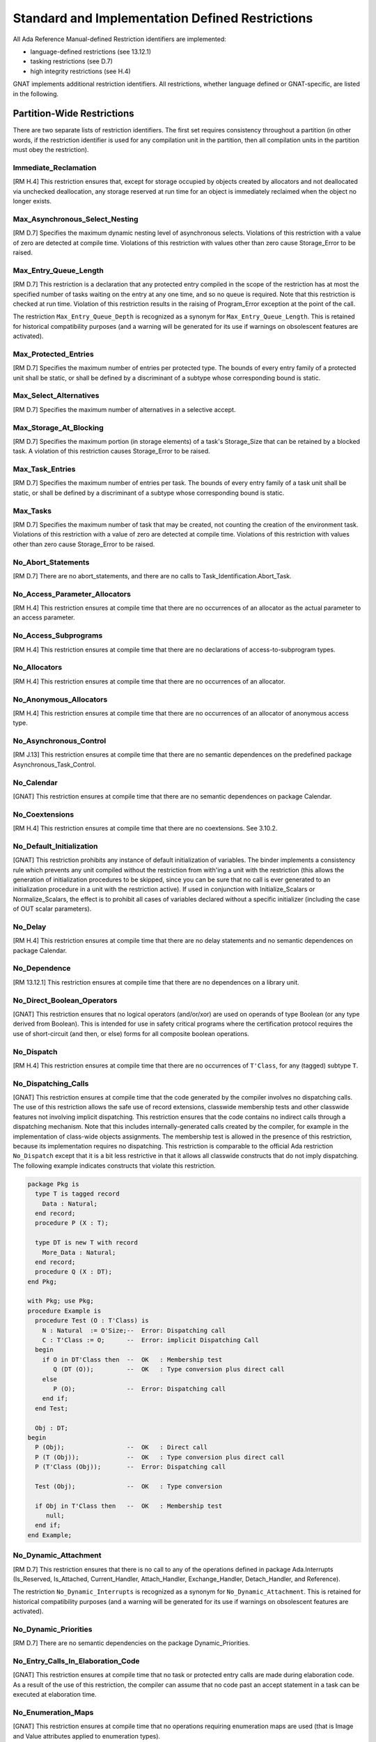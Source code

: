.. _Standard_and_Implementation_Defined_Restrictions:

************************************************
Standard and Implementation Defined Restrictions
************************************************

All Ada Reference Manual-defined Restriction identifiers are implemented:

* language-defined restrictions (see 13.12.1)
* tasking restrictions (see D.7)
* high integrity restrictions (see H.4)

GNAT implements additional restriction identifiers. All restrictions, whether
language defined or GNAT-specific, are listed in the following.

.. _Partition-Wide_Restrictions:

Partition-Wide Restrictions
===========================

There are two separate lists of restriction identifiers. The first
set requires consistency throughout a partition (in other words, if the
restriction identifier is used for any compilation unit in the partition,
then all compilation units in the partition must obey the restriction).

Immediate_Reclamation
---------------------
.. index:: Immediate_Reclamation

[RM H.4] This restriction ensures that, except for storage occupied by
objects created by allocators and not deallocated via unchecked
deallocation, any storage reserved at run time for an object is
immediately reclaimed when the object no longer exists.

Max_Asynchronous_Select_Nesting
-------------------------------
.. index:: Max_Asynchronous_Select_Nesting

[RM D.7] Specifies the maximum dynamic nesting level of asynchronous
selects. Violations of this restriction with a value of zero are
detected at compile time. Violations of this restriction with values
other than zero cause Storage_Error to be raised.

Max_Entry_Queue_Length
----------------------
.. index:: Max_Entry_Queue_Length

[RM D.7] This restriction is a declaration that any protected entry compiled in
the scope of the restriction has at most the specified number of
tasks waiting on the entry at any one time, and so no queue is required.
Note that this restriction is checked at run time. Violation of this
restriction results in the raising of Program_Error exception at the point of
the call.

.. index:: Max_Entry_Queue_Depth

The restriction ``Max_Entry_Queue_Depth`` is recognized as a
synonym for ``Max_Entry_Queue_Length``. This is retained for historical
compatibility purposes (and a warning will be generated for its use if
warnings on obsolescent features are activated).

Max_Protected_Entries
---------------------
.. index:: Max_Protected_Entries

[RM D.7] Specifies the maximum number of entries per protected type. The
bounds of every entry family of a protected unit shall be static, or shall be
defined by a discriminant of a subtype whose corresponding bound is static.

Max_Select_Alternatives
-----------------------
.. index:: Max_Select_Alternatives

[RM D.7] Specifies the maximum number of alternatives in a selective accept.

Max_Storage_At_Blocking
-----------------------
.. index:: Max_Storage_At_Blocking

[RM D.7] Specifies the maximum portion (in storage elements) of a task's
Storage_Size that can be retained by a blocked task. A violation of this
restriction causes Storage_Error to be raised.

Max_Task_Entries
----------------
.. index:: Max_Task_Entries

[RM D.7] Specifies the maximum number of entries
per task.  The bounds of every entry family
of a task unit shall be static, or shall be
defined by a discriminant of a subtype whose
corresponding bound is static.

Max_Tasks
---------
.. index:: Max_Tasks

[RM D.7] Specifies the maximum number of task that may be created, not
counting the creation of the environment task.  Violations of this
restriction with a value of zero are detected at compile
time. Violations of this restriction with values other than zero cause
Storage_Error to be raised.

No_Abort_Statements
-------------------
.. index:: No_Abort_Statements

[RM D.7] There are no abort_statements, and there are
no calls to Task_Identification.Abort_Task.

No_Access_Parameter_Allocators
------------------------------
.. index:: No_Access_Parameter_Allocators

[RM H.4] This restriction ensures at compile time that there are no
occurrences of an allocator as the actual parameter to an access
parameter.

No_Access_Subprograms
---------------------
.. index:: No_Access_Subprograms

[RM H.4] This restriction ensures at compile time that there are no
declarations of access-to-subprogram types.

No_Allocators
-------------
.. index:: No_Allocators

[RM H.4] This restriction ensures at compile time that there are no
occurrences of an allocator.

No_Anonymous_Allocators
-----------------------
.. index:: No_Anonymous_Allocators

[RM H.4] This restriction ensures at compile time that there are no
occurrences of an allocator of anonymous access type.

No_Asynchronous_Control
-----------------------
.. index:: No_Asynchronous_Control

[RM J.13] This restriction ensures at compile time that there are no semantic
dependences on the predefined package Asynchronous_Task_Control.

No_Calendar
-----------
.. index:: No_Calendar

[GNAT] This restriction ensures at compile time that there are no semantic
dependences on package Calendar.

No_Coextensions
---------------
.. index:: No_Coextensions

[RM H.4] This restriction ensures at compile time that there are no
coextensions. See 3.10.2.

No_Default_Initialization
-------------------------
.. index:: No_Default_Initialization

[GNAT] This restriction prohibits any instance of default initialization
of variables.  The binder implements a consistency rule which prevents
any unit compiled without the restriction from with'ing a unit with the
restriction (this allows the generation of initialization procedures to
be skipped, since you can be sure that no call is ever generated to an
initialization procedure in a unit with the restriction active). If used
in conjunction with Initialize_Scalars or Normalize_Scalars, the effect
is to prohibit all cases of variables declared without a specific
initializer (including the case of OUT scalar parameters).

No_Delay
--------
.. index:: No_Delay

[RM H.4] This restriction ensures at compile time that there are no
delay statements and no semantic dependences on package Calendar.

No_Dependence
-------------
.. index:: No_Dependence

[RM 13.12.1] This restriction ensures at compile time that there are no
dependences on a library unit.

No_Direct_Boolean_Operators
---------------------------
.. index:: No_Direct_Boolean_Operators

[GNAT] This restriction ensures that no logical operators (and/or/xor)
are used on operands of type Boolean (or any type derived from Boolean).
This is intended for use in safety critical programs where the certification
protocol requires the use of short-circuit (and then, or else) forms for all
composite boolean operations.

No_Dispatch
-----------
.. index:: No_Dispatch

[RM H.4] This restriction ensures at compile time that there are no
occurrences of ``T'Class``, for any (tagged) subtype ``T``.

No_Dispatching_Calls
--------------------
.. index:: No_Dispatching_Calls

[GNAT] This restriction ensures at compile time that the code generated by the
compiler involves no dispatching calls. The use of this restriction allows the
safe use of record extensions, classwide membership tests and other classwide
features not involving implicit dispatching. This restriction ensures that
the code contains no indirect calls through a dispatching mechanism. Note that
this includes internally-generated calls created by the compiler, for example
in the implementation of class-wide objects assignments. The
membership test is allowed in the presence of this restriction, because its
implementation requires no dispatching.
This restriction is comparable to the official Ada restriction
``No_Dispatch`` except that it is a bit less restrictive in that it allows
all classwide constructs that do not imply dispatching.
The following example indicates constructs that violate this restriction.


.. code-block:: ada

  package Pkg is
    type T is tagged record
      Data : Natural;
    end record;
    procedure P (X : T);

    type DT is new T with record
      More_Data : Natural;
    end record;
    procedure Q (X : DT);
  end Pkg;

  with Pkg; use Pkg;
  procedure Example is
    procedure Test (O : T'Class) is
      N : Natural  := O'Size;--  Error: Dispatching call
      C : T'Class := O;      --  Error: implicit Dispatching Call
    begin
      if O in DT'Class then  --  OK   : Membership test
         Q (DT (O));         --  OK   : Type conversion plus direct call
      else
         P (O);              --  Error: Dispatching call
      end if;
    end Test;

    Obj : DT;
  begin
    P (Obj);                 --  OK   : Direct call
    P (T (Obj));             --  OK   : Type conversion plus direct call
    P (T'Class (Obj));       --  Error: Dispatching call

    Test (Obj);              --  OK   : Type conversion

    if Obj in T'Class then   --  OK   : Membership test
       null;
    end if;
  end Example;


No_Dynamic_Attachment
---------------------
.. index:: No_Dynamic_Attachment

[RM D.7] This restriction ensures that there is no call to any of the
operations defined in package Ada.Interrupts
(Is_Reserved, Is_Attached, Current_Handler, Attach_Handler, Exchange_Handler,
Detach_Handler, and Reference).

.. index:: No_Dynamic_Interrupts

The restriction ``No_Dynamic_Interrupts`` is recognized as a
synonym for ``No_Dynamic_Attachment``. This is retained for historical
compatibility purposes (and a warning will be generated for its use if
warnings on obsolescent features are activated).

No_Dynamic_Priorities
---------------------
.. index:: No_Dynamic_Priorities

[RM D.7] There are no semantic dependencies on the package Dynamic_Priorities.

No_Entry_Calls_In_Elaboration_Code
----------------------------------
.. index:: No_Entry_Calls_In_Elaboration_Code

[GNAT] This restriction ensures at compile time that no task or protected entry
calls are made during elaboration code.  As a result of the use of this
restriction, the compiler can assume that no code past an accept statement
in a task can be executed at elaboration time.

No_Enumeration_Maps
-------------------
.. index:: No_Enumeration_Maps

[GNAT] This restriction ensures at compile time that no operations requiring
enumeration maps are used (that is Image and Value attributes applied
to enumeration types).

No_Exception_Handlers
---------------------
.. index:: No_Exception_Handlers

[GNAT] This restriction ensures at compile time that there are no explicit
exception handlers. It also indicates that no exception propagation will
be provided. In this mode, exceptions may be raised but will result in
an immediate call to the last chance handler, a routine that the user
must define with the following profile:


.. code-block:: ada

  procedure Last_Chance_Handler
    (Source_Location : System.Address; Line : Integer);
  pragma Export (C, Last_Chance_Handler,
                 "__gnat_last_chance_handler");


The parameter is a C null-terminated string representing a message to be
associated with the exception (typically the source location of the raise
statement generated by the compiler). The Line parameter when nonzero
represents the line number in the source program where the raise occurs.

No_Exception_Propagation
------------------------
.. index:: No_Exception_Propagation

[GNAT] This restriction guarantees that exceptions are never propagated
to an outer subprogram scope. The only case in which an exception may
be raised is when the handler is statically in the same subprogram, so
that the effect of a raise is essentially like a goto statement. Any
other raise statement (implicit or explicit) will be considered
unhandled. Exception handlers are allowed, but may not contain an
exception occurrence identifier (exception choice). In addition, use of
the package GNAT.Current_Exception is not permitted, and reraise
statements (raise with no operand) are not permitted.

No_Exception_Registration
-------------------------
.. index:: No_Exception_Registration

[GNAT] This restriction ensures at compile time that no stream operations for
types Exception_Id or Exception_Occurrence are used. This also makes it
impossible to pass exceptions to or from a partition with this restriction
in a distributed environment. If this restriction is active, the generated
code is simplified by omitting the otherwise-required global registration
of exceptions when they are declared.

No_Exceptions
-------------
.. index:: No_Exceptions

[RM H.4] This restriction ensures at compile time that there are no
raise statements and no exception handlers and also suppresses the
generation of language-defined run-time checks.


No_Finalization
---------------
.. index:: No_Finalization

[GNAT] This restriction disables the language features described in
chapter 7.6 of the Ada 2005 RM as well as all form of code generation
performed by the compiler to support these features. The following types
are no longer considered controlled when this restriction is in effect:

*
  ``Ada.Finalization.Controlled``
*
  ``Ada.Finalization.Limited_Controlled``
*
  Derivations from ``Controlled`` or ``Limited_Controlled``
*
  Class-wide types
*
  Protected types
*
  Task types
*
  Array and record types with controlled components

The compiler no longer generates code to initialize, finalize or adjust an
object or a nested component, either declared on the stack or on the heap. The
deallocation of a controlled object no longer finalizes its contents.

No_Fixed_Point
--------------
.. index:: No_Fixed_Point

[RM H.4] This restriction ensures at compile time that there are no
occurrences of fixed point types and operations.

No_Floating_Point
-----------------
.. index:: No_Floating_Point

[RM H.4] This restriction ensures at compile time that there are no
occurrences of floating point types and operations.

No_Implicit_Conditionals
------------------------
.. index:: No_Implicit_Conditionals

[GNAT] This restriction ensures that the generated code does not contain any
implicit conditionals, either by modifying the generated code where possible,
or by rejecting any construct that would otherwise generate an implicit
conditional. Note that this check does not include run time constraint
checks, which on some targets may generate implicit conditionals as
well. To control the latter, constraint checks can be suppressed in the
normal manner. Constructs generating implicit conditionals include comparisons
of composite objects and the Max/Min attributes.

No_Implicit_Dynamic_Code
------------------------
.. index:: No_Implicit_Dynamic_Code
.. index:: trampoline

[GNAT] This restriction prevents the compiler from building 'trampolines'.
This is a structure that is built on the stack and contains dynamic
code to be executed at run time. On some targets, a trampoline is
built for the following features: ``Access``,
``Unrestricted_Access``, or ``Address`` of a nested subprogram;
nested task bodies; primitive operations of nested tagged types.
Trampolines do not work on machines that prevent execution of stack
data. For example, on windows systems, enabling DEP (data execution
protection) will cause trampolines to raise an exception.
Trampolines are also quite slow at run time.

On many targets, trampolines have been largely eliminated. Look at the
version of system.ads for your target --- if it has
Always_Compatible_Rep equal to False, then trampolines are largely
eliminated. In particular, a trampoline is built for the following
features: ``Address`` of a nested subprogram;
``Access`` or ``Unrestricted_Access`` of a nested subprogram,
but only if pragma Favor_Top_Level applies, or the access type has a
foreign-language convention; primitive operations of nested tagged
types.

No_Implicit_Heap_Allocations
----------------------------
.. index:: No_Implicit_Heap_Allocations

[RM D.7] No constructs are allowed to cause implicit heap allocation.

No_Implicit_Protected_Object_Allocations
----------------------------------------
.. index:: No_Implicit_Protected_Object_Allocations

[GNAT] No constructs are allowed to cause implicit heap allocation of a
protected object.

No_Implicit_Task_Allocations
----------------------------
.. index:: No_Implicit_Task_Allocations

[GNAT] No constructs are allowed to cause implicit heap allocation of a task.

No_Initialize_Scalars
---------------------
.. index:: No_Initialize_Scalars

[GNAT] This restriction ensures that no unit in the partition is compiled with
pragma Initialize_Scalars. This allows the generation of more efficient
code, and in particular eliminates dummy null initialization routines that
are otherwise generated for some record and array types.

No_IO
-----
.. index:: No_IO

[RM H.4] This restriction ensures at compile time that there are no
dependences on any of the library units Sequential_IO, Direct_IO,
Text_IO, Wide_Text_IO, Wide_Wide_Text_IO, or Stream_IO.

No_Local_Allocators
-------------------
.. index:: No_Local_Allocators

[RM H.4] This restriction ensures at compile time that there are no
occurrences of an allocator in subprograms, generic subprograms, tasks,
and entry bodies.

No_Local_Protected_Objects
--------------------------
.. index:: No_Local_Protected_Objects

[RM D.7] This restriction ensures at compile time that protected objects are
only declared at the library level.

No_Local_Timing_Events
----------------------
.. index:: No_Local_Timing_Events

[RM D.7] All objects of type Ada.Timing_Events.Timing_Event are
declared at the library level.

No_Long_Long_Integers
---------------------
.. index:: No_Long_Long_Integers

[GNAT] This partition-wide restriction forbids any explicit reference to
type Standard.Long_Long_Integer, and also forbids declaring range types whose
implicit base type is Long_Long_Integer, and modular types whose size exceeds
Long_Integer'Size.

No_Multiple_Elaboration
-----------------------
.. index:: No_Multiple_Elaboration

[GNAT] When this restriction is active and the static elaboration model is
used, and -fpreserve-control-flow is not used, the compiler is allowed to
suppress the elaboration counter normally associated with the unit, even if
the unit has elaboration code. This counter is typically used to check for
access before elaboration and to control multiple elaboration attempts. If the
restriction is used, then the situations in which multiple elaboration is
possible, including non-Ada main programs and Stand Alone libraries, are not
permitted and will be diagnosed by the binder.

No_Nested_Finalization
----------------------
.. index:: No_Nested_Finalization

[RM D.7] All objects requiring finalization are declared at the library level.

No_Protected_Type_Allocators
----------------------------
.. index:: No_Protected_Type_Allocators

[RM D.7] This restriction ensures at compile time that there are no allocator
expressions that attempt to allocate protected objects.

No_Protected_Types
------------------
.. index:: No_Protected_Types

[RM H.4] This restriction ensures at compile time that there are no
declarations of protected types or protected objects.

No_Recursion
------------
.. index:: No_Recursion

[RM H.4] A program execution is erroneous if a subprogram is invoked as
part of its execution.

No_Reentrancy
-------------
.. index:: No_Reentrancy

[RM H.4] A program execution is erroneous if a subprogram is executed by
two tasks at the same time.

No_Relative_Delay
-----------------
.. index:: No_Relative_Delay

[RM D.7] This restriction ensures at compile time that there are no delay
relative statements and prevents expressions such as ``delay 1.23;`` from
appearing in source code.

No_Requeue_Statements
---------------------
.. index:: No_Requeue_Statements

[RM D.7] This restriction ensures at compile time that no requeue statements
are permitted and prevents keyword ``requeue`` from being used in source
code.

.. index:: No_Requeue

The restriction ``No_Requeue`` is recognized as a
synonym for ``No_Requeue_Statements``. This is retained for historical
compatibility purposes (and a warning will be generated for its use if
warnings on oNobsolescent features are activated).

No_Secondary_Stack
------------------
.. index:: No_Secondary_Stack

[GNAT] This restriction ensures at compile time that the generated code
does not contain any reference to the secondary stack.  The secondary
stack is used to implement functions returning unconstrained objects
(arrays or records) on some targets. Suppresses the allocation of
secondary stacks for tasks (excluding the environment task) at run time.

No_Select_Statements
--------------------
.. index:: No_Select_Statements

[RM D.7] This restriction ensures at compile time no select statements of any
kind are permitted, that is the keyword ``select`` may not appear.

No_Specific_Termination_Handlers
--------------------------------
.. index:: No_Specific_Termination_Handlers

[RM D.7] There are no calls to Ada.Task_Termination.Set_Specific_Handler
or to Ada.Task_Termination.Specific_Handler.

No_Specification_of_Aspect
--------------------------
.. index:: No_Specification_of_Aspect

[RM 13.12.1] This restriction checks at compile time that no aspect
specification, attribute definition clause, or pragma is given for a
given aspect.

No_Standard_Allocators_After_Elaboration
----------------------------------------
.. index:: No_Standard_Allocators_After_Elaboration

[RM D.7] Specifies that an allocator using a standard storage pool
should never be evaluated at run time after the elaboration of the
library items of the partition has completed. Otherwise, Storage_Error
is raised.

No_Standard_Storage_Pools
-------------------------
.. index:: No_Standard_Storage_Pools

[GNAT] This restriction ensures at compile time that no access types
use the standard default storage pool.  Any access type declared must
have an explicit Storage_Pool attribute defined specifying a
user-defined storage pool.

No_Stream_Optimizations
-----------------------
.. index:: No_Stream_Optimizations

[GNAT] This restriction affects the performance of stream operations on types
``String``, ``Wide_String`` and ``Wide_Wide_String``. By default, the
compiler uses block reads and writes when manipulating ``String`` objects
due to their superior performance. When this restriction is in effect, the
compiler performs all IO operations on a per-character basis.

No_Streams
----------
.. index:: No_Streams

[GNAT] This restriction ensures at compile/bind time that there are no
stream objects created and no use of stream attributes.
This restriction does not forbid dependences on the package
``Ada.Streams``. So it is permissible to with
``Ada.Streams`` (or another package that does so itself)
as long as no actual stream objects are created and no
stream attributes are used.

Note that the use of restriction allows optimization of tagged types,
since they do not need to worry about dispatching stream operations.
To take maximum advantage of this space-saving optimization, any
unit declaring a tagged type should be compiled with the restriction,
though this is not required.

No_Task_Allocators
------------------
.. index:: No_Task_Allocators

[RM D.7] There are no allocators for task types
or types containing task subcomponents.

No_Task_At_Interrupt_Priority
-----------------------------
.. index:: No_Task_At_Interrupt_Priority

[GNAT] This restriction ensures at compile time that there is no
Interrupt_Priority aspect or pragma for a task or a task type. As
a consequence, the tasks are always created with a priority below
that an interrupt priority.

No_Task_Attributes_Package
--------------------------
.. index:: No_Task_Attributes_Package

[GNAT] This restriction ensures at compile time that there are no implicit or
explicit dependencies on the package ``Ada.Task_Attributes``.

.. index:: No_Task_Attributes

The restriction ``No_Task_Attributes`` is recognized as a synonym
for ``No_Task_Attributes_Package``. This is retained for historical
compatibility purposes (and a warning will be generated for its use if
warnings on obsolescent features are activated).

No_Task_Hierarchy
-----------------
.. index:: No_Task_Hierarchy

[RM D.7] All (non-environment) tasks depend
directly on the environment task of the partition.

No_Task_Termination
-------------------
.. index:: No_Task_Termination

[RM D.7] Tasks that terminate are erroneous.

No_Tasking
----------
.. index:: No_Tasking

[GNAT] This restriction prevents the declaration of tasks or task types
throughout the partition.  It is similar in effect to the use of
``Max_Tasks => 0`` except that violations are caught at compile time
and cause an error message to be output either by the compiler or
binder.

No_Terminate_Alternatives
-------------------------
.. index:: No_Terminate_Alternatives

[RM D.7] There are no selective accepts with terminate alternatives.

No_Unchecked_Access
-------------------
.. index:: No_Unchecked_Access

[RM H.4] This restriction ensures at compile time that there are no
occurrences of the Unchecked_Access attribute.

No_Unchecked_Conversion
-----------------------
.. index:: No_Unchecked_Conversion

[RM J.13] This restriction ensures at compile time that there are no semantic
dependences on the predefined generic function Unchecked_Conversion.

No_Unchecked_Deallocation
-------------------------
.. index:: No_Unchecked_Deallocation

[RM J.13] This restriction ensures at compile time that there are no semantic
dependences on the predefined generic procedure Unchecked_Deallocation.

No_Use_Of_Entity
----------------
.. index:: No_Use_Of_Entity

[GNAT] This restriction ensures at compile time that there are no references
to the entity given in the form ::

   No_Use_Of_Entity => Name

where ``Name`` is the fully qualified entity, for example ::

   No_Use_Of_Entity => Ada.Text_IO.Put_Line

Pure_Barriers
-------------
.. index:: Pure_Barriers

[GNAT] This restriction ensures at compile time that protected entry
barriers are restricted to:

* components of the protected object (excluding selection from dereferences),
* constant declarations,
* named numbers,
* enumeration literals,
* integer literals,
* real literals,
* character literals,
* implicitly defined comparison operators,
* uses of the Standard."not" operator,
* short-circuit operator,
* the Count attribute

This restriction is a relaxation of the Simple_Barriers restriction,
but still ensures absence of side effects, exceptions, and recursion
during the evaluation of the barriers.

Simple_Barriers
---------------
.. index:: Simple_Barriers

[RM D.7] This restriction ensures at compile time that barriers in entry
declarations for protected types are restricted to either static boolean
expressions or references to simple boolean variables defined in the private
part of the protected type.  No other form of entry barriers is permitted.

.. index:: Boolean_Entry_Barriers

The restriction ``Boolean_Entry_Barriers`` is recognized as a
synonym for ``Simple_Barriers``. This is retained for historical
compatibility purposes (and a warning will be generated for its use if
warnings on obsolescent features are activated).

Static_Priorities
-----------------
.. index:: Static_Priorities

[GNAT] This restriction ensures at compile time that all priority expressions
are static, and that there are no dependences on the package
``Ada.Dynamic_Priorities``.

Static_Storage_Size
-------------------
.. index:: Static_Storage_Size

[GNAT] This restriction ensures at compile time that any expression appearing
in a Storage_Size pragma or attribute definition clause is static.

.. _Program_Unit_Level_Restrictions:


Program Unit Level Restrictions
===============================

The second set of restriction identifiers
does not require partition-wide consistency.
The restriction may be enforced for a single
compilation unit without any effect on any of the
other compilation units in the partition.

No_Elaboration_Code
-------------------
.. index:: No_Elaboration_Code

[GNAT] This restriction ensures at compile time that no elaboration code is
generated.  Note that this is not the same condition as is enforced
by pragma ``Preelaborate``.  There are cases in which pragma
``Preelaborate`` still permits code to be generated (e.g., code
to initialize a large array to all zeroes), and there are cases of units
which do not meet the requirements for pragma ``Preelaborate``,
but for which no elaboration code is generated.  Generally, it is
the case that preelaborable units will meet the restrictions, with
the exception of large aggregates initialized with an others_clause,
and exception declarations (which generate calls to a run-time
registry procedure).  This restriction is enforced on
a unit by unit basis, it need not be obeyed consistently
throughout a partition.

In the case of aggregates with others, if the aggregate has a dynamic
size, there is no way to eliminate the elaboration code (such dynamic
bounds would be incompatible with ``Preelaborate`` in any case). If
the bounds are static, then use of this restriction actually modifies
the code choice of the compiler to avoid generating a loop, and instead
generate the aggregate statically if possible, no matter how many times
the data for the others clause must be repeatedly generated.

It is not possible to precisely document
the constructs which are compatible with this restriction, since,
unlike most other restrictions, this is not a restriction on the
source code, but a restriction on the generated object code. For
example, if the source contains a declaration:


.. code-block:: ada

     Val : constant Integer := X;


where X is not a static constant, it may be possible, depending
on complex optimization circuitry, for the compiler to figure
out the value of X at compile time, in which case this initialization
can be done by the loader, and requires no initialization code. It
is not possible to document the precise conditions under which the
optimizer can figure this out.

Note that this the implementation of this restriction requires full
code generation. If it is used in conjunction with "semantics only"
checking, then some cases of violations may be missed.

When this restriction is active, we are not requesting control-flow
preservation with -fpreserve-control-flow, and the static elaboration model is
used, the compiler is allowed to suppress the elaboration counter normally
associated with the unit. This counter is typically used to check for access
before elaboration and to control multiple elaboration attempts.

No_Dynamic_Sized_Objects
------------------------
.. index:: No_Dynamic_Sized_Objects

[GNAT] This restriction disallows certain constructs that might lead to the
creation of dynamic-sized composite objects (or array or discriminated type).
An array subtype indication is illegal if the bounds are not static
or references to discriminants of an enclosing type.
A discriminated subtype indication is illegal if the type has
discriminant-dependent array components or a variant part, and the
discriminants are not static. In addition, array and record aggregates are
illegal in corresponding cases. Note that this restriction does not forbid
access discriminants. It is often a good idea to combine this restriction
with No_Secondary_Stack.

No_Entry_Queue
--------------
.. index:: No_Entry_Queue

[GNAT] This restriction is a declaration that any protected entry compiled in
the scope of the restriction has at most one task waiting on the entry
at any one time, and so no queue is required.  This restriction is not
checked at compile time.  A program execution is erroneous if an attempt
is made to queue a second task on such an entry.

No_Implementation_Aspect_Specifications
---------------------------------------
.. index:: No_Implementation_Aspect_Specifications

[RM 13.12.1] This restriction checks at compile time that no
GNAT-defined aspects are present.  With this restriction, the only
aspects that can be used are those defined in the Ada Reference Manual.

No_Implementation_Attributes
----------------------------
.. index:: No_Implementation_Attributes

[RM 13.12.1] This restriction checks at compile time that no
GNAT-defined attributes are present.  With this restriction, the only
attributes that can be used are those defined in the Ada Reference
Manual.

No_Implementation_Identifiers
-----------------------------
.. index:: No_Implementation_Identifiers

[RM 13.12.1] This restriction checks at compile time that no
implementation-defined identifiers (marked with pragma Implementation_Defined)
occur within language-defined packages.

No_Implementation_Pragmas
-------------------------
.. index:: No_Implementation_Pragmas

[RM 13.12.1] This restriction checks at compile time that no
GNAT-defined pragmas are present.  With this restriction, the only
pragmas that can be used are those defined in the Ada Reference Manual.

No_Implementation_Restrictions
------------------------------
.. index:: No_Implementation_Restrictions

[GNAT] This restriction checks at compile time that no GNAT-defined restriction
identifiers (other than ``No_Implementation_Restrictions`` itself)
are present.  With this restriction, the only other restriction identifiers
that can be used are those defined in the Ada Reference Manual.

No_Implementation_Units
-----------------------
.. index:: No_Implementation_Units

[RM 13.12.1] This restriction checks at compile time that there is no
mention in the context clause of any implementation-defined descendants
of packages Ada, Interfaces, or System.

No_Implicit_Aliasing
--------------------
.. index:: No_Implicit_Aliasing

[GNAT] This restriction, which is not required to be partition-wide consistent,
requires an explicit aliased keyword for an object to which 'Access,
'Unchecked_Access, or 'Address is applied, and forbids entirely the use of
the 'Unrestricted_Access attribute for objects. Note: the reason that
Unrestricted_Access is forbidden is that it would require the prefix
to be aliased, and in such cases, it can always be replaced by
the standard attribute Unchecked_Access which is preferable.

No_Implicit_Loops
-----------------
.. index:: No_Implicit_Loops

[GNAT] This restriction ensures that the generated code of the unit marked
with this restriction does not contain any implicit ``for`` loops, either by
modifying the generated code where possible, or by rejecting any construct
that would otherwise generate an implicit ``for`` loop. If this restriction is
active, it is possible to build large array aggregates with all static
components without generating an intermediate temporary, and without generating
a loop to initialize individual components. Otherwise, a loop is created for
arrays larger than about 5000 scalar components. Note that if this restriction
is set in the spec of a package, it will not apply to its body.

No_Obsolescent_Features
-----------------------
.. index:: No_Obsolescent_Features

[RM 13.12.1] This restriction checks at compile time that no obsolescent
features are used, as defined in Annex J of the Ada Reference Manual.

No_Wide_Characters
------------------
.. index:: No_Wide_Characters

[GNAT] This restriction ensures at compile time that no uses of the types
``Wide_Character`` or ``Wide_String`` or corresponding wide
wide types
appear, and that no wide or wide wide string or character literals
appear in the program (that is literals representing characters not in
type ``Character``).

Static_Dispatch_Tables
----------------------
.. index:: Static_Dispatch_Tables

[GNAT] This restriction checks at compile time that all the artifacts
associated with dispatch tables can be placed in read-only memory.

SPARK_05
--------
.. index:: SPARK_05

[GNAT] This restriction checks at compile time that some constructs forbidden
in SPARK 2005 are not present. Note that SPARK 2005 has been superseded by
SPARK 2014, whose restrictions are checked by the tool GNATprove. To check that
a codebase respects SPARK 2014 restrictions, mark the code with pragma or
aspect ``SPARK_Mode``, and run the tool GNATprove at Stone assurance level, as
follows::

  gnatprove -P project.gpr --mode=stone

or equivalently::

  gnatprove -P project.gpr --mode=check_all

With restriction ``SPARK_05``, error messages related to SPARK 2005 restriction
have the form:

::

  violation of restriction "SPARK_05" at <source-location>
   <error message>

.. index:: SPARK

The restriction ``SPARK`` is recognized as a synonym for ``SPARK_05``. This is
retained for historical compatibility purposes (and an unconditional warning
will be generated for its use, advising replacement by ``SPARK_05``).

This is not a replacement for the semantic checks performed by the
SPARK Examiner tool, as the compiler currently only deals with code,
not SPARK 2005 annotations, and does not guarantee catching all
cases of constructs forbidden by SPARK 2005.

Thus it may well be the case that code which passes the compiler with
the SPARK 2005 restriction is rejected by the SPARK Examiner, e.g. due to
the different visibility rules of the Examiner based on SPARK 2005
``inherit`` annotations.

This restriction can be useful in providing an initial filter for code
developed using SPARK 2005, or in examining legacy code to see how far
it is from meeting SPARK 2005 restrictions.

The list below summarizes the checks that are performed when this
restriction is in force:

* No block statements
* No case statements with only an others clause
* Exit statements in loops must respect the SPARK 2005 language restrictions
* No goto statements
* Return can only appear as last statement in function
* Function must have return statement
* Loop parameter specification must include subtype mark
* Prefix of expanded name cannot be a loop statement
* Abstract subprogram not allowed
* User-defined operators not allowed
* Access type parameters not allowed
* Default expressions for parameters not allowed
* Default expressions for record fields not allowed
* No tasking constructs allowed
* Label needed at end of subprograms and packages
* No mixing of positional and named parameter association
* No access types as result type
* No unconstrained arrays as result types
* No null procedures
* Initial and later declarations must be in correct order (declaration can't come after body)
* No attributes on private types if full declaration not visible
* No package declaration within package specification
* No controlled types
* No discriminant types
* No overloading
* Selector name cannot be operator symbol (i.e. operator symbol cannot be prefixed)
* Access attribute not allowed
* Allocator not allowed
* Result of catenation must be String
* Operands of catenation must be string literal, static char or another catenation
* No conditional expressions
* No explicit dereference
* Quantified expression not allowed
* Slicing not allowed
* No exception renaming
* No generic renaming
* No object renaming
* No use clause
* Aggregates must be qualified
* Nonstatic choice in array aggregates not allowed
* The only view conversions which are allowed as in-out parameters are conversions of a tagged type to an ancestor type
* No mixing of positional and named association in aggregate, no multi choice
* AND, OR and XOR for arrays only allowed when operands have same static bounds
* Fixed point operands to * or / must be qualified or converted
* Comparison operators not allowed for Booleans or arrays (except strings)
* Equality not allowed for arrays with non-matching static bounds (except strings)
* Conversion / qualification not allowed for arrays with non-matching static bounds
* Subprogram declaration only allowed in package spec (unless followed by import)
* Access types not allowed
* Incomplete type declaration not allowed
* Object and subtype declarations must respect SPARK 2005 restrictions
* Digits or delta constraint not allowed
* Decimal fixed point type not allowed
* Aliasing of objects not allowed
* Modular type modulus must be power of 2
* Base not allowed on subtype mark
* Unary operators not allowed on modular types (except not)
* Untagged record cannot be null
* No class-wide operations
* Initialization expressions must respect SPARK 2005 restrictions
* Nonstatic ranges not allowed except in iteration schemes
* String subtypes must have lower bound of 1
* Subtype of Boolean cannot have constraint
* At most one tagged type or extension per package
* Interface is not allowed
* Character literal cannot be prefixed (selector name cannot be character literal)
* Record aggregate cannot contain 'others'
* Component association in record aggregate must contain a single choice
* Ancestor part cannot be a type mark
* Attributes 'Image, 'Width and 'Value not allowed
* Functions may not update globals
* Subprograms may not contain direct calls to themselves (prevents recursion within unit)
* Call to subprogram not allowed in same unit before body has been seen (prevents recursion within unit)

The following restrictions are enforced, but note that they are actually more
strict that the latest SPARK 2005 language definition:

* No derived types other than tagged type extensions
* Subtype of unconstrained array must have constraint

This list summarises the main SPARK 2005 language rules that are not
currently checked by the SPARK_05 restriction:

* SPARK 2005 annotations are treated as comments so are not checked at all
* Based real literals not allowed
* Objects cannot be initialized at declaration by calls to user-defined functions
* Objects cannot be initialized at declaration by assignments from variables
* Objects cannot be initialized at declaration by assignments from indexed/selected components
* Ranges shall not be null
* A fixed point delta expression must be a simple expression
* Restrictions on where renaming declarations may be placed
* Externals of mode 'out' cannot be referenced
* Externals of mode 'in' cannot be updated
* Loop with no iteration scheme or exits only allowed as last statement in main program or task
* Subprogram cannot have parent unit name
* SPARK 2005 inherited subprogram must be prefixed with overriding
* External variables (or functions that reference them) may not be passed as actual parameters
* Globals must be explicitly mentioned in contract
* Deferred constants cannot be completed by pragma Import
* Package initialization cannot read/write variables from other packages
* Prefix not allowed for entities that are directly visible
* Identifier declaration can't override inherited package name
* Cannot use Standard or other predefined packages as identifiers
* After renaming, cannot use the original name
* Subprograms can only be renamed to remove package prefix
* Pragma import must be immediately after entity it names
* No mutual recursion between multiple units (this can be checked with gnatcheck)

Note that if a unit is compiled in Ada 95 mode with the SPARK 2005 restriction,
violations will be reported for constructs forbidden in SPARK 95,
instead of SPARK 2005.
